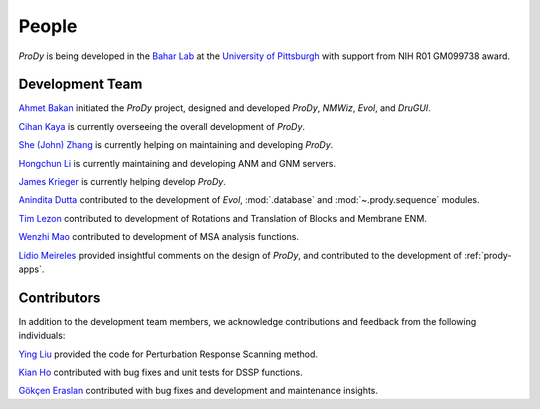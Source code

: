 .. _people:

People
===============================================================================

*ProDy* is being developed in the `Bahar Lab`_ at the `University of Pittsburgh`_
with support from NIH R01 GM099738 award.

Development Team
----------------

`Ahmet Bakan`_ initiated the *ProDy* project, designed and developed
*ProDy*, *NMWiz*, *Evol*, and *DruGUI*.

`Cihan Kaya`_ is currently overseeing the overall development of
*ProDy*.

`She (John) Zhang`_ is currently helping on maintaining and developing
*ProDy*.

`Hongchun Li`_ is currently maintaining and developing ANM and GNM servers. 

`James Krieger`_ is currently helping develop *ProDy*.

`Anindita Dutta`_ contributed to the development of *Evol*,
:mod:`.database` and :mod:`~.prody.sequence` modules.

`Tim Lezon`_ contributed to development of Rotations and Translation of
Blocks and Membrane ENM.

`Wenzhi Mao`_ contributed to development of MSA analysis functions.

`Lidio Meireles`_ provided insightful comments on the design of *ProDy*,
and contributed to the development of :ref:`prody-apps`.

Contributors
------------

In addition to the development team members, we acknowledge
contributions and feedback from the following individuals:


`Ying Liu`_ provided the code for Perturbation Response Scanning method.

`Kian Ho`_ contributed with bug fixes and unit tests for DSSP functions.

`Gökçen Eraslan`_ contributed with bug fixes and development and maintenance
insights.


.. _Ahmet Bakan: http://ahmetbakan.com
.. _Cihan Kaya: http://pitt.edu/~cihank
.. _Bahar Lab: http://www.ccbb.pitt.edu/faculty/bahar/
.. _University of Pittsburgh: http://www.pitt.edu/
.. _Anindita Dutta: http://www.linkedin.com/pub/anindita-dutta/5a/568/a90
.. _Wenzhi Mao: http://www.linkedin.com/pub/wenzhi-mao/2a/29a/29
.. _Lidio Meireles: http://www.linkedin.com/in/lidio
.. _Ying Liu: http://www.linkedin.com/pub/ying-liu/15/48b/5a9
.. _Kian Ho: https://github.com/kianho
.. _Gökçen Eraslan: http://blog.yeredusuncedernegi.com/
.. _Tim Lezon: http://www.csb.pitt.edu/Faculty/Lezon/
.. _Chakra Chennubhotla: http://www.csb.pitt.edu/Faculty/Chakra/
.. _She (John) Zhang: http://www.csb.pitt.edu/Faculty/bahar/lab.html
.. _Hongchun Li: http://www.csb.pitt.edu/Faculty/bahar/lab.html
.. _James Krieger: http://www.csb.pitt.edu/Faculty/bahar/lab.html